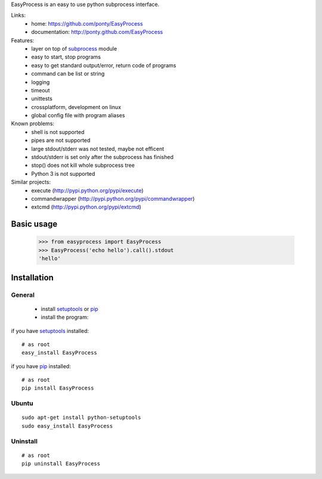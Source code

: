 EasyProcess is an easy to use python subprocess interface.

Links:
 * home: https://github.com/ponty/EasyProcess
 * documentation: http://ponty.github.com/EasyProcess

Features:
 - layer on top of subprocess_ module
 - easy to start, stop programs
 - easy to get standard output/error, return code of programs
 - command can be list or string
 - logging
 - timeout
 - unittests
 - crossplatform, development on linux
 - global config file with program aliases 
 
Known problems:
 - shell is not supported
 - pipes are not supported
 - large stdout/stderr was not tested, maybe not efficent
 - stdout/stderr is set only after the subprocess has finished
 - stop() does not kill whole subprocess tree 
 - Python 3 is not supported

Similar projects:
 * execute (http://pypi.python.org/pypi/execute)
 * commandwrapper (http://pypi.python.org/pypi/commandwrapper)
 * extcmd (http://pypi.python.org/pypi/extcmd)
 
Basic usage
============

    >>> from easyprocess import EasyProcess
    >>> EasyProcess('echo hello').call().stdout
    'hello'


Installation
============

General
--------

 * install setuptools_ or pip_
 * install the program:

if you have setuptools_ installed::

    # as root
    easy_install EasyProcess

if you have pip_ installed::

    # as root
    pip install EasyProcess

Ubuntu
----------
::

    sudo apt-get install python-setuptools
    sudo easy_install EasyProcess

Uninstall
----------
::

    # as root
    pip uninstall EasyProcess


.. _setuptools: http://peak.telecommunity.com/DevCenter/EasyInstall
.. _pip: http://pip.openplans.org/
.. _subprocess: http://docs.python.org/library/subprocess.html
